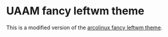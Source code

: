 * UAAM fancy leftwm theme

This is a modified version of the [[github:arcolinux/arcolinux-leftwm-theme-fancy][arcolinux fancy leftwm theme]].
